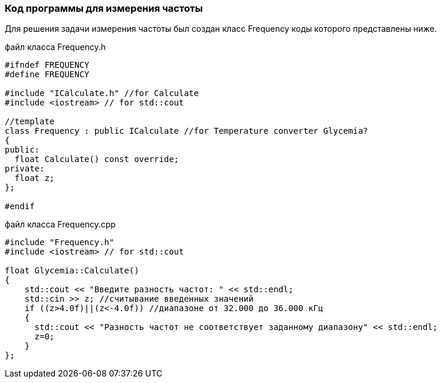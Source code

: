 :imagesdir: images
:toc: macro
:icons: font
:figure-caption: Рисунок
:table-caption: Таблица
:stem: Формула
:sourcedir: CODE


=== Код программы для измерения частоты
Для решения задачи измерения частоты был создан класс Frequency коды которого представлены ниже.

файл класса Frequency.h
[.source, cpp]
----
#ifndef FREQUENCY
#define FREQUENCY

#include "ICalculate.h" //for Calculate
#include <iostream> // for std::cout

//template
class Frequency : public ICalculate //for Temperature converter Glycemia?
{ 
public:
  float Calculate() const override;
private:
  float z;
};

#endif
----

файл класса Frequency.cpp
[.source, cpp]
----
#include "Frequency.h"
#include <iostream> // for std::cout

float Glycemia::Calculate()
{
    std::cout << "Введите разность частот: " << std::endl;
    std::cin >> z; //считывание введенных значений
    if ((z>4.0f)||(z<-4.0f)) //диапазоне от 32.000 до 36.000 кГц
    {
      std::cout << "Разность частот не соответствует заданному диапазону" << std::endl;
      z=0;
    }
};
----